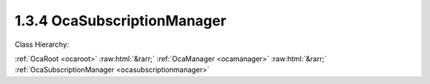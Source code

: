 .. _ocasubscriptionmanager:

1.3.4  OcaSubscriptionManager
=============================

Class Hierarchy:

:ref:`OcaRoot <ocaroot>` :raw:html:`&rarr;` :ref:`OcaManager <ocamanager>` :raw:html:`&rarr;` :ref:`OcaSubscriptionManager <ocasubscriptionmanager>` 

.. cpp:class:: OcaSubscriptionManager: OcaManager

    Manager that collects and controls the event subscriptions of the device.  
    
     - Must be instantiated once in every device that supports subscriptions.
     
    
     - May be instantiated at most once in any device.
     
    
     - If instantiated, must have object number 4.
      Absence of an  **OcaSubscriptionManager** object signifies that the device does not support event subscriptions.

    **Properties**:

    .. _ocasubscriptionmanager_classid:

    .. cpp:member:: static const OcaClassID ClassID = "1.3.4"

        Number that uniquely identifies the class. Note that this differs from the object number, which identifies the instantiated object. This property is an override of the  **OcaRoot** property.

        This property has id ``3.1``.

    .. _ocasubscriptionmanager_classversion:

    .. cpp:member:: static const OcaClassVersionNumber ClassVersion = 2

        Identifies the interface version of the class. Any change to the class definition leads to a higher class version. This property is an override of the  **OcaRoot** property.

        This property has id ``3.2``.

    .. _ocasubscriptionmanager_state:

    .. cpp:member:: OcaSubscriptionManagerState State

        Events enabled or disabled. When events are disabled, (1) Only notification from the subscription manager itself are sent to subscribers, and (2) the subscription manager saves the object numbers of all objects that raise events while notifications are disabled. The saved numbers are eventually returned by the  **SynchronizeState** event that occurs when notifications are re-enabled.

        This property has id ``3.1``.

    Properties inherited from :ref:`OcaRoot <OcaRoot>`:
    
    - :cpp:texpr:`OcaONo` :ref:`OcaRoot::ObjectNumber <OcaRoot_ObjectNumber>`
    
    - :cpp:texpr:`OcaBoolean` :ref:`OcaRoot::Lockable <OcaRoot_Lockable>`
    
    - :cpp:texpr:`OcaString` :ref:`OcaRoot::Role <OcaRoot_Role>`
    
    

    **Methods**:

    .. _ocasubscriptionmanager_removesubscription:

    .. cpp:function:: OcaStatus RemoveSubscription(OcaEvent Event, OcaMethod Subscriber)

        Removes all subscriptions to the given event with the given  **OcaMethod** . The return value indicates whether the subscription(s) was (were) successfully removed.

        This method has id ``3.2``.

        :param OcaEvent Event: Input parameter.
        :param OcaMethod Subscriber: Input parameter.

    .. _ocasubscriptionmanager_addsubscription:

    .. cpp:function:: OcaStatus AddSubscription(OcaEvent Event, OcaMethod Subscriber, OcaBlob SubscriberContext, OcaNotificationDeliveryMode NotificationDeliveryMode, OcaNetworkAddress DestinationInformation)

        Adds a subscription to an event. The subscription is added for the session on which the command came in. If a subscription identical to the one being requested already exists, an additional one shall not be added. Two subscriptions are identical if the  **Event, Subscriber, NotificationDeliveryMode** , and  **DestinationInformation** parameters are all identical. The return value indicates whether the subscription succeeded.

        This method has id ``3.1``.

        :param OcaEvent Event: Input parameter.
        :param OcaMethod Subscriber: Input parameter.
        :param OcaBlob SubscriberContext: Input parameter.
        :param OcaNotificationDeliveryMode NotificationDeliveryMode: Input parameter.
        :param OcaNetworkAddress DestinationInformation: Input parameter.

    .. _ocasubscriptionmanager_disablenotifications:

    .. cpp:function:: OcaStatus DisableNotifications()

        Temporarily disables emitting of event notifications (to all subscribers, not just to the subscriber calling this method). Events from the Subscription Manager itself are not disabled. This method can be used if either a controller or the local device knows that it is going to change the state of the device significantly, which could lead to a notification storm of events. Invoking this method will prevent the notification storm. The event '03e01 EventsDisabled' will be raised to notify all controllers of the fact that events are temporarily disabled. The subscription manager will start collecting the object numbers of the objects that raise events, so that it can pass a list of changed objects once the events are re-enabled. The return value indicates if disabling events succeeded.

        This method has id ``3.3``.


    .. _ocasubscriptionmanager_reenablenotifications:

    .. cpp:function:: OcaStatus ReEnableNotifications()

        Re-enables the sending of event notifications to all subscribers. When events are re-enabled, the subscription manager will raise the  **SynchronizeState** event, passing the list of objects that have changed state. Subsequently, the subscription manager will transmit all notifications as normal. If the connection to the controller that invoked the DisableEvents() is lost, this method will be called automatically to prevent the situation in which the raising of events would never be re-enabled. The return value indicates if re-enabling the event-based events succeeded.

        This method has id ``3.4``.


    .. _ocasubscriptionmanager_addpropertychangesubscription:

    .. cpp:function:: OcaStatus AddPropertyChangeSubscription(OcaONo Emitter, OcaPropertyID Property, OcaMethod Subscriber, OcaBlob SubscriberContext, OcaNotificationDeliveryMode NotificationDeliveryMode, OcaNetworkAddress DestinationInformation)

        Adds a subscription to the PropertyChanged event in the object Emitter for changes of the property Property. If the NotificationDeliveryMode is Fast, the subscription is added for the session on which the command came in. If a subscription identical to the one being requested already exists, an additional one shall not be added. Two subscriptions are identical if the Emitter, Property, Subscriber, SubsciberContext, NotificationDeliveryMode, and DestinationInformation parameters are all identical. The return value indicates whether the subscription succeeded. Added in v2 of this class, in AES70-2017.

        This method has id ``3.5``.

        :param OcaONo Emitter: Input parameter.
        :param OcaPropertyID Property: Input parameter.
        :param OcaMethod Subscriber: Input parameter.
        :param OcaBlob SubscriberContext: Input parameter.
        :param OcaNotificationDeliveryMode NotificationDeliveryMode: Input parameter.
        :param OcaNetworkAddress DestinationInformation: Input parameter.

    .. _ocasubscriptionmanager_removepropertychangesubscription:

    .. cpp:function:: OcaStatus RemovePropertyChangeSubscription(OcaONo Emitter, OcaPropertyID Property, OcaMethod Subscriber)

        Removes any subscription to a PropertyChanged event with the given Emitter, Property, Subscriber, SubscriberContext, NotificationDeliveryMode, and DestinationInformation. The return value indicates whether the subscription(s) was (were) successfully removed. Added in v2 of this class, in AES70-2017.

        This method has id ``3.6``.

        :param OcaONo Emitter: Input parameter.
        :param OcaPropertyID Property: Input parameter.
        :param OcaMethod Subscriber: Input parameter.

    .. _ocasubscriptionmanager_getmaximumsubscribercontextlength:

    .. cpp:function:: OcaStatus GetMaximumSubscriberContextLength(OcaUint16 &Max)

        Returns maximum byte length of payload of subscriber context parameter that this device supports. This returned value shall be either zero or four. If the returned payload length is not zero, it shall be four. No other values shall be allowed, and the returned value shall not change once the device has initialized. NOTE: In AES70-2015, arbitrary subscriber context lengths were allowed; this is no longer true.

        This method has id ``3.7``.

        :param OcaUint16 Max: Output parameter.


    Methods inherited from :ref:`OcaRoot <OcaRoot>`:
    
    - :ref:`OcaRoot::GetClassIdentification(ClassIdentification) <OcaRoot_GetClassIdentification>`
    
    - :ref:`OcaRoot::GetLockable(lockable) <OcaRoot_GetLockable>`
    
    - :ref:`OcaRoot::LockTotal() <OcaRoot_LockTotal>`
    
    - :ref:`OcaRoot::Unlock() <OcaRoot_Unlock>`
    
    - :ref:`OcaRoot::GetRole(Role) <OcaRoot_GetRole>`
    
    - :ref:`OcaRoot::LockReadonly() <OcaRoot_LockReadonly>`
    
    


    **Events**:

    .. _ocasubscriptionmanager_notificationsdisabled:

    .. cpp:function:: void NotificationsDisabled(OcaEventData eventData)

        Event that is raised when the value of the  **State** property changes from  **Normal ** to  **EventsDisabled.** 

    .. _ocasubscriptionmanager_synchronizestate:

    .. cpp:function:: void SynchronizeState(OcaObjectListEventData eventData)

        Event that is raised when the value of the  **State** property changes from  **EventsDisabled ** to  **Normal.**  Event data includes a lists of which objects changed state during the period that notifications were disabled.


